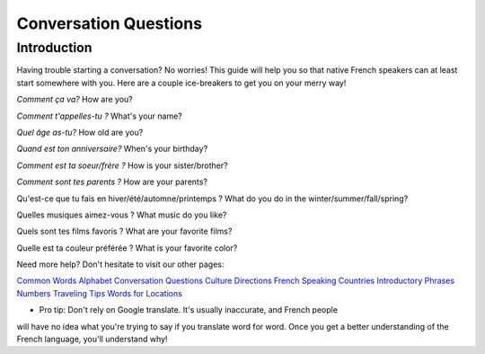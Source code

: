 Conversation Questions
======================

Introduction
------------

Having trouble starting a conversation? No worries! This guide will help you so 
that native French speakers can at least start somewhere with you. Here are a couple
ice-breakers to get you on your merry way!

*Comment ça va?*
How are you? 

*Comment t'appelles-tu ?*
What's your name? 

*Quel âge as-tu?*
How old are you? 

*Quand est ton anniversaire?*
When's your birthday? 

*Comment est ta soeur/frère ?*
How is your sister/brother? 

*Comment sont tes parents ?*
How are your parents? 

Qu'est-ce que tu fais en hiver/été/automne/printemps ? 
What do you do in the winter/summer/fall/spring? 

Quelles musiques aimez-vous ? 
What music do you like? 

Quels sont tes films favoris ?
What are your favorite films? 

Quelle est ta couleur préférée ?
What is your favorite color? 

Need more help? Don't hesitate to visit our other pages: 

`Common Words <common_words.html>`_ 
`Alphabet <alphabet.html>`_
`Conversation Questions <conversation_questions.html>`_
`Culture <culture.html>`_
`Directions <directions.html>`_
`French Speaking Countries <french_speaking_countries.html>`_
`Introductory Phrases <introductory_phrases.html>`_
`Numbers <numbers.html>`_
`Traveling Tips <traveling_tips.html>`_
`Words for Locations <words_for_locations.html>`_

* Pro tip: Don't rely on Google translate. It's usually inaccurate, and French people
will have no idea what you're trying to say if you translate word for word. Once you 
get a better understanding of the French language, you'll understand why! 